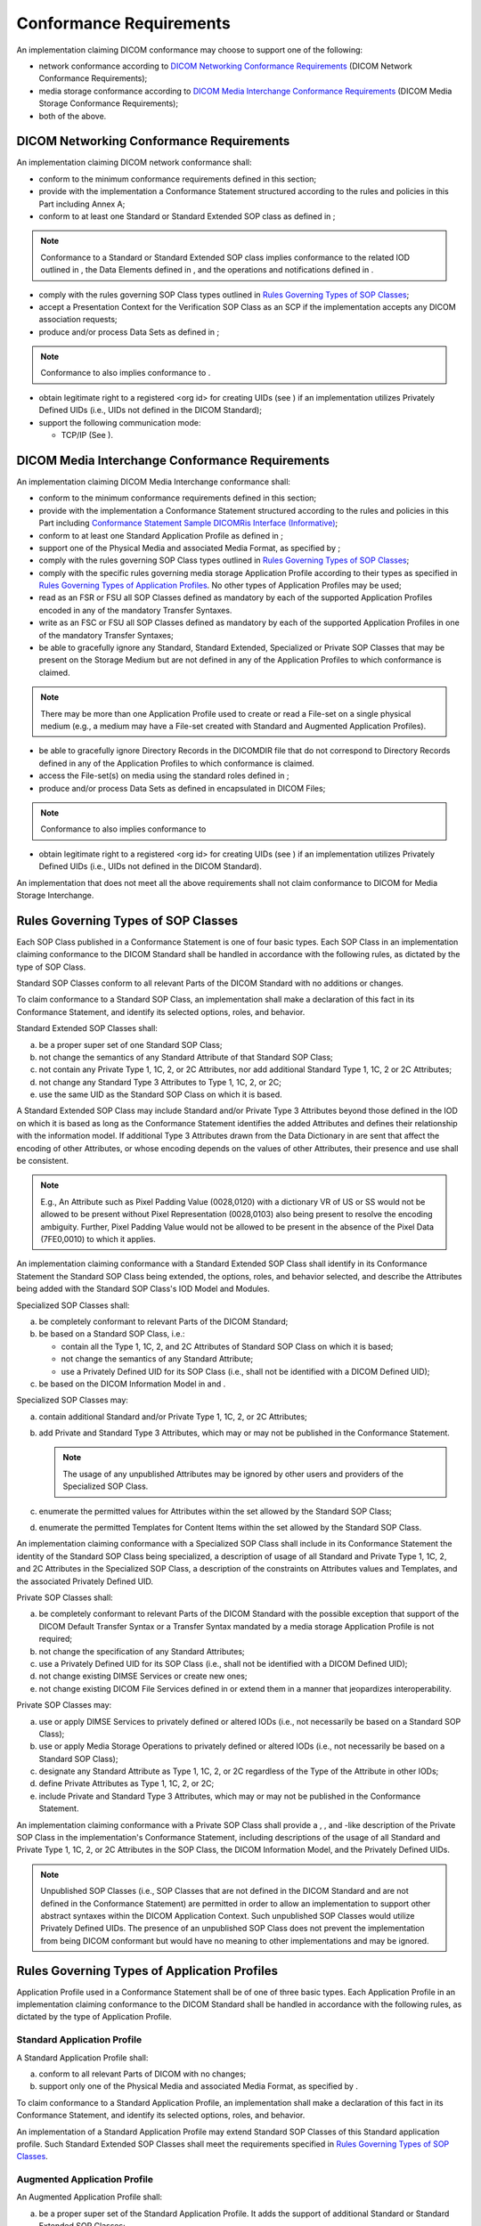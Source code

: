 .. _chapter_7:

Conformance Requirements
========================

An implementation claiming DICOM conformance may choose to support one
of the following:

-  network conformance according to `DICOM Networking Conformance
   Requirements <#sect_7.1>`__ (DICOM Network Conformance Requirements);

-  media storage conformance according to `DICOM Media Interchange
   Conformance Requirements <#sect_7.2>`__ (DICOM Media Storage
   Conformance Requirements);

-  both of the above.

.. _sect_7.1:

DICOM Networking Conformance Requirements
-----------------------------------------

An implementation claiming DICOM network conformance shall:

-  conform to the minimum conformance requirements defined in this
   section;

-  provide with the implementation a Conformance Statement structured
   according to the rules and policies in this Part including Annex A;

-  conform to at least one Standard or Standard Extended SOP class as
   defined in ;

.. note::

   Conformance to a Standard or Standard Extended SOP class implies
   conformance to the related IOD outlined in , the Data Elements
   defined in , and the operations and notifications defined in .

-  comply with the rules governing SOP Class types outlined in `Rules
   Governing Types of SOP Classes <#sect_7.3>`__;

-  accept a Presentation Context for the Verification SOP Class as an
   SCP if the implementation accepts any DICOM association requests;

-  produce and/or process Data Sets as defined in ;

.. note::

   Conformance to also implies conformance to .

-  obtain legitimate right to a registered <org id> for creating UIDs
   (see ) if an implementation utilizes Privately Defined UIDs (i.e.,
   UIDs not defined in the DICOM Standard);

-  support the following communication mode:

   -  TCP/IP (See ).

.. _sect_7.2:

DICOM Media Interchange Conformance Requirements
------------------------------------------------

An implementation claiming DICOM Media Interchange conformance shall:

-  conform to the minimum conformance requirements defined in this
   section;

-  provide with the implementation a Conformance Statement structured
   according to the rules and policies in this Part including
   `Conformance Statement Sample DICOMRis Interface
   (Informative) <#chapter_C>`__;

-  conform to at least one Standard Application Profile as defined in ;

-  support one of the Physical Media and associated Media Format, as
   specified by ;

-  comply with the rules governing SOP Class types outlined in `Rules
   Governing Types of SOP Classes <#sect_7.3>`__;

-  comply with the specific rules governing media storage Application
   Profile according to their types as specified in `Rules Governing
   Types of Application Profiles <#sect_7.4>`__. No other types of
   Application Profiles may be used;

-  read as an FSR or FSU all SOP Classes defined as mandatory by each of
   the supported Application Profiles encoded in any of the mandatory
   Transfer Syntaxes.

-  write as an FSC or FSU all SOP Classes defined as mandatory by each
   of the supported Application Profiles in one of the mandatory
   Transfer Syntaxes;

-  be able to gracefully ignore any Standard, Standard Extended,
   Specialized or Private SOP Classes that may be present on the Storage
   Medium but are not defined in any of the Application Profiles to
   which conformance is claimed.

.. note::

   There may be more than one Application Profile used to create or read
   a File-set on a single physical medium (e.g., a medium may have a
   File-set created with Standard and Augmented Application Profiles).

-  be able to gracefully ignore Directory Records in the DICOMDIR file
   that do not correspond to Directory Records defined in any of the
   Application Profiles to which conformance is claimed.

-  access the File-set(s) on media using the standard roles defined in ;

-  produce and/or process Data Sets as defined in encapsulated in DICOM
   Files;

.. note::

   Conformance to also implies conformance to

-  obtain legitimate right to a registered <org id> for creating UIDs
   (see ) if an implementation utilizes Privately Defined UIDs (i.e.,
   UIDs not defined in the DICOM Standard).

An implementation that does not meet all the above requirements shall
not claim conformance to DICOM for Media Storage Interchange.

.. _sect_7.3:

Rules Governing Types of SOP Classes
------------------------------------

Each SOP Class published in a Conformance Statement is one of four basic
types. Each SOP Class in an implementation claiming conformance to the
DICOM Standard shall be handled in accordance with the following rules,
as dictated by the type of SOP Class.

Standard SOP Classes conform to all relevant Parts of the DICOM Standard
with no additions or changes.

To claim conformance to a Standard SOP Class, an implementation shall
make a declaration of this fact in its Conformance Statement, and
identify its selected options, roles, and behavior.

Standard Extended SOP Classes shall:

a. be a proper super set of one Standard SOP Class;

b. not change the semantics of any Standard Attribute of that Standard
   SOP Class;

c. not contain any Private Type 1, 1C, 2, or 2C Attributes, nor add
   additional Standard Type 1, 1C, 2 or 2C Attributes;

d. not change any Standard Type 3 Attributes to Type 1, 1C, 2, or 2C;

e. use the same UID as the Standard SOP Class on which it is based.

A Standard Extended SOP Class may include Standard and/or Private Type 3
Attributes beyond those defined in the IOD on which it is based as long
as the Conformance Statement identifies the added Attributes and defines
their relationship with the information model. If additional Type 3
Attributes drawn from the Data Dictionary in are sent that affect the
encoding of other Attributes, or whose encoding depends on the values of
other Attributes, their presence and use shall be consistent.

.. note::

   E.g., An Attribute such as Pixel Padding Value (0028,0120) with a
   dictionary VR of US or SS would not be allowed to be present without
   Pixel Representation (0028,0103) also being present to resolve the
   encoding ambiguity. Further, Pixel Padding Value would not be allowed
   to be present in the absence of the Pixel Data (7FE0,0010) to which
   it applies.

An implementation claiming conformance with a Standard Extended SOP
Class shall identify in its Conformance Statement the Standard SOP Class
being extended, the options, roles, and behavior selected, and describe
the Attributes being added with the Standard SOP Class's IOD Model and
Modules.

Specialized SOP Classes shall:

a. be completely conformant to relevant Parts of the DICOM Standard;

b. be based on a Standard SOP Class, i.e.:

   -  contain all the Type 1, 1C, 2, and 2C Attributes of Standard SOP
      Class on which it is based;

   -  not change the semantics of any Standard Attribute;

   -  use a Privately Defined UID for its SOP Class (i.e., shall not be
      identified with a DICOM Defined UID);

c. be based on the DICOM Information Model in and .

Specialized SOP Classes may:

a. contain additional Standard and/or Private Type 1, 1C, 2, or 2C
   Attributes;

b. add Private and Standard Type 3 Attributes, which may or may not be
   published in the Conformance Statement.

   .. note::

      The usage of any unpublished Attributes may be ignored by other
      users and providers of the Specialized SOP Class.

c. enumerate the permitted values for Attributes within the set allowed
   by the Standard SOP Class;

d. enumerate the permitted Templates for Content Items within the set
   allowed by the Standard SOP Class.

An implementation claiming conformance with a Specialized SOP Class
shall include in its Conformance Statement the identity of the Standard
SOP Class being specialized, a description of usage of all Standard and
Private Type 1, 1C, 2, and 2C Attributes in the Specialized SOP Class, a
description of the constraints on Attributes values and Templates, and
the associated Privately Defined UID.

Private SOP Classes shall:

a. be completely conformant to relevant Parts of the DICOM Standard with
   the possible exception that support of the DICOM Default Transfer
   Syntax or a Transfer Syntax mandated by a media storage Application
   Profile is not required;

b. not change the specification of any Standard Attributes;

c. use a Privately Defined UID for its SOP Class (i.e., shall not be
   identified with a DICOM Defined UID);

d. not change existing DIMSE Services or create new ones;

e. not change existing DICOM File Services defined in or extend them in
   a manner that jeopardizes interoperability.

Private SOP Classes may:

a. use or apply DIMSE Services to privately defined or altered IODs
   (i.e., not necessarily be based on a Standard SOP Class);

b. use or apply Media Storage Operations to privately defined or altered
   IODs (i.e., not necessarily be based on a Standard SOP Class);

c. designate any Standard Attribute as Type 1, 1C, 2, or 2C regardless
   of the Type of the Attribute in other IODs;

d. define Private Attributes as Type 1, 1C, 2, or 2C;

e. include Private and Standard Type 3 Attributes, which may or may not
   be published in the Conformance Statement.

An implementation claiming conformance with a Private SOP Class shall
provide a , , and -like description of the Private SOP Class in the
implementation's Conformance Statement, including descriptions of the
usage of all Standard and Private Type 1, 1C, 2, or 2C Attributes in the
SOP Class, the DICOM Information Model, and the Privately Defined UIDs.

.. note::

   Unpublished SOP Classes (i.e., SOP Classes that are not defined in
   the DICOM Standard and are not defined in the Conformance Statement)
   are permitted in order to allow an implementation to support other
   abstract syntaxes within the DICOM Application Context. Such
   unpublished SOP Classes would utilize Privately Defined UIDs. The
   presence of an unpublished SOP Class does not prevent the
   implementation from being DICOM conformant but would have no meaning
   to other implementations and may be ignored.

.. _sect_7.4:

Rules Governing Types of Application Profiles
---------------------------------------------

Application Profile used in a Conformance Statement shall be of one of
three basic types. Each Application Profile in an implementation
claiming conformance to the DICOM Standard shall be handled in
accordance with the following rules, as dictated by the type of
Application Profile.

.. _sect_7.4.1:

Standard Application Profile
~~~~~~~~~~~~~~~~~~~~~~~~~~~~

A Standard Application Profile shall:

a. conform to all relevant Parts of DICOM with no changes;

b. support only one of the Physical Media and associated Media Format,
   as specified by .

To claim conformance to a Standard Application Profile, an
implementation shall make a declaration of this fact in its Conformance
Statement, and identify its selected options, roles, and behavior.

An implementation of a Standard Application Profile may extend Standard
SOP Classes of this Standard application profile. Such Standard Extended
SOP Classes shall meet the requirements specified in `Rules Governing
Types of SOP Classes <#sect_7.3>`__.

.. _sect_7.4.2:

Augmented Application Profile
~~~~~~~~~~~~~~~~~~~~~~~~~~~~~

An Augmented Application Profile shall:

a. be a proper super set of the Standard Application Profile. It adds
   the support of additional Standard or Standard Extended SOP Classes;

b. use the same Physical Media and its associated Media Format specified
   in the corresponding Standard Application Profile;

c. not include Specialized or Private SOP Classes.

An Augmented Application Profile may:

a. include one or more Standard or Standard Extended SOP Classes in
   addition to those of the corresponding Standard Application Profile.
   These additional SOP Classes may be mandatory or optional;

b. include the extensions (e.g., additional required keys, additional
   directory records) to the Basic Directory Information Object
   corresponding to the SOP Classes defined in a);

c. add one or more new roles (FSC, FSR, FSU).

To claim conformance to an Augmented Application Profile, an
implementation shall make a declaration of this fact in its Conformance
Statement, and shall identify the Standard Application Profile from
which it is derived and specify the augmentations. The implementation
shall also identify its selected options, roles, and behavior.

An implementation of a Augmented Application Profile may:

a. extend Standard SOP Classes of the corresponding Standard application
   profile. Such Standard Extended SOP Classes shall meet the
   requirements specified in `Rules Governing Types of SOP
   Classes <#sect_7.3>`__;

b. also claim conformance to the Standard Application Profile on which
   this Augmented Profile is based. In this case, FSC and FSU
   implementations shall be able to restrict their behavior to the
   Standard Application Profile (i.e., provide a means to write only the
   Standard or Standard Extended SOP Classes defined in the
   corresponding Standard Application Profile).

.. _sect_7.4.3:

Private Application Profile
~~~~~~~~~~~~~~~~~~~~~~~~~~~

A Private Application Profile:

-  conforms to and to the Media Storage Service Class specified in ;

-  support only one of the Physical Media and associated Media Format,
   as specified by ;

   .. note::

      The intent of these two conditions is to ensure that at least the
      DICOMDIR is readable by other APs.

-  complies with the rules governing SOP Classes in `Rules Governing
   Types of SOP Classes <#sect_7.3>`__.

To claim conformance to a Private Application Profile, an implementation
shall make a declaration of this fact in its Conformance Statement, and
shall provide a description of the Application Profile patterned after
the descriptions in . The implementation shall also identify its
selected options, roles, and behavior.

.. note::

   An implementation that does not meet the provisions of Section 7,
   including the types of Application Profile, is not conformant to
   DICOM and so is outside the scope of DICOM conformance. Such an
   implementation is not an Application Profile in DICOM terminology.
   For example, if an implementation chooses to write DICOM files onto
   media that is not in , or use a file system not defined for a
   specific media type in , then that implementation cannot claim that
   it conforms to the DICOM Standard using that media or file system.

.. _sect_7.5:

Conformance of DICOM Media
--------------------------

DICOM does not define conformance of a piece of medium in a generic
sense. DICOM conformance of a piece of medium can only be evaluated
within the scope of one or more media storage Application Profiles that
define specific contexts for interoperability.

.. note::

   One may accept the statement "this is a DICOM CD-R" when pointing to
   a storage medium. However, one should not state "this CD-R is DICOM
   conformant", but rather "this CD-R conforms to the Basic Cardiac
   X-ray Angiographic DICOM Application Profile".

.. _sect_7.6:

Security Profiles
-----------------

DICOM specifies methods for providing security at different levels of
the ISO OSI Basic Reference Model through the use of mechanisms specific
to a particular layer. The methods for applying these mechanisms are
described in the various parts of the DICOM Standard. Some mechanisms
and algorithms are specified in as Security Profiles. An
implementation's Conformance Statement describes which Security Profiles
can be used by that application.

.. note::

   For example, the Basic TLS Secure Transport Connection Profile
   defines a mechanism for authenticating entities participating in the
   exchange of data, and for protecting the integrity and
   confidentiality of information during interchange.

An implementation shall list in its Conformance Statement any Security
Profiles that it supports, how it selects which Security Profiles it
uses, how it uses features of that Security Profile, and any extensions
it makes to that Security Profile.

An implementation shall list in its Conformance Statement any additional
use of the User Identity association negotiation sub-item that is not
specified in a standard Security Profile.

.. _sect_7.7:

Transformation of DICOM SR to CDA
---------------------------------

DICOM specifies the transformation of DICOM SR objects to CDA documents
in .

This transformation is unidirectional (DICOM SR to HL7 CDA). Conformance
statements shall at a minimum state conformance to the top level
templates used for the SR document and the CDA document.

